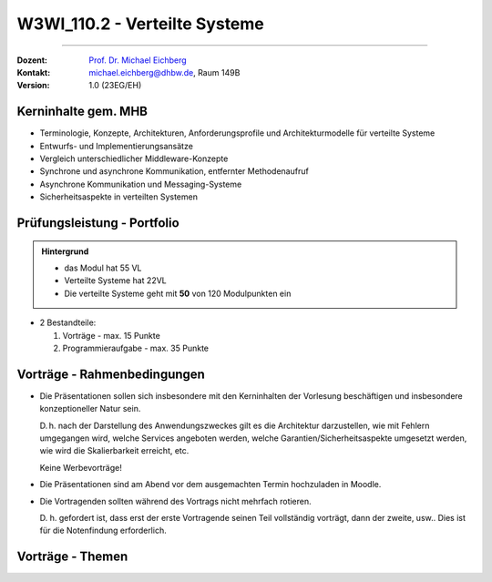 .. meta::
    :version: renaissance
    :author: Michael Eichberg
    :keywords: "Verteilte Systeme"
    :description lang=de: Verteilte Systeme
    :id: lecture-w3wi_110.2-verteilte_systeme_wirtschaftsinformatik
    :first-slide: last-viewed
    :master-password: WirklichSchwierig!

.. |at| unicode:: 0x40

.. role:: incremental   
.. role:: eng
.. role:: ger
.. role:: red
.. role:: green
.. role:: obsolete
.. role:: peripheral  

.. role:: raw-html(raw)
   :format: html



W3WI_110.2 - Verteilte Systeme
================================================

----

:Dozent: `Prof. Dr. Michael Eichberg <https://delors.github.io/cv/folien.de.rst.html>`__
:Kontakt: michael.eichberg@dhbw.de, Raum 149B
:Version: 1.0 (23EG/EH)



Kerninhalte gem. MHB
---------------------------

- Terminologie, Konzepte, Architekturen, Anforderungsprofile und Architekturmodelle für verteilte Systeme
- Entwurfs- und Implementierungsansätze
- Vergleich unterschiedlicher Middleware-Konzepte
- Synchrone und asynchrone Kommunikation, entfernter Methodenaufruf 
- Asynchrone Kommunikation und Messaging-Systeme
- Sicherheitsaspekte in verteilten Systemen


Prüfungsleistung - Portfolio
------------------------------------------

.. admonition:: Hintergrund

    - das Modul hat 55 VL
    - Verteilte Systeme hat 22VL
    - Die verteilte Systeme geht mit **50** von 120 Modulpunkten ein

- 2 Bestandteile:

  .. class:: dhbw 

  1. Vorträge - max. 15 Punkte
  2. Programmieraufgabe - max. 35 Punkte


Vorträge - Rahmenbedingungen
------------------------------------------

.. class:: list-with-explanations

- Die Präsentationen sollen sich insbesondere mit den Kerninhalten der Vorlesung beschäftigen und insbesondere konzeptioneller Natur sein.  

  D. h. nach der Darstellung des Anwendungszweckes gilt es die Architektur darzustellen, wie mit Fehlern umgegangen wird, welche Services angeboten werden, welche Garantien/Sicherheitsaspekte umgesetzt werden, wie wird die Skalierbarkeit erreicht, etc. 
  
  Keine Werbevorträge!
- Die Präsentationen sind am Abend vor dem ausgemachten Termin hochzuladen in Moodle.
- Die Vortragenden sollten während des Vortrags nicht mehrfach rotieren. 

  D. h. gefordert ist, dass erst der erste Vortragende seinen Teil vollständig vorträgt, dann der zweite, usw.. Dies ist für die Notenfindung erforderlich.


Vorträge - Themen
------------------------------------------

.. presenter-note:: 

  *Backend subsetting* und *connection churn* befasst sich mit den Herausforderungen, die sich ergeben, wenn ein Backend-Dienst in mehrere Dienste aufgeteilt wird, und mit der Frage, wie der Verbindungsabbruch verwaltet werden kann.

.. story:: 
    
  .. rubric:: Themen, die zu besetzen sind

  .. list-table:: 
    :width: 100%
    :widths: 70 30
    :class: booktabs incremental-table-rows
    :header-rows: 1
    
    * - Thema
      - Anzahl Stud.
    * - **Byzantine faults** `🔗 <https://en.wikipedia.org/wiki/Byzantine_fault>`__ 
      - 1 Stud.
    * - **LDAP** `🔗 <https://www.rfc-editor.org/rfc/rfc4511.txt>`__ 
      - 2 - 3 Stud.
    * - **Backend Subsetting and connection churn** `🔗 <https://queue.acm.org/detail.cfm?id=3570937>`__ 
      - 1 Stud.
    * - **Virtualization**: Ziel dieser Präsentation ist es, einen Überblick über die verschiedenen Virtualisierungstechnologien zu geben und die Gemeinsamkeiten und Unterschiede zwischen ihnen zu erläutern. Es ist auch möglich, einige der Unterschiede anhand konkreter Produkte zu demonstrieren. 

        :peripheral:`ausgewählte Schlüsselworte: Containers (e. g., Docker, Linux), Firecracker, Hypervisors (KVM, Xen, Hyper-V)`
      - 3 - 5 Stud.
    * - **Real time system monitoring with eBPF** `🔗 <https://queue.acm.org/detail.cfm?id=3178371>`__
      - 2 Stud. (mit Interesse an Linux)
    * - **HTTP/3 and QUIC or HTTP over QUIC** `🔗 <https://en.wikipedia.org/wiki/HTTP/3>`_
      - 2 Stud.

  .. class:: incremental

  .. rubric:: Themen, die vorgetragen werden können

  .. list-table:: 
    :width: 100%
    :widths: 70 30
    :class: booktabs incremental-table-rows
    :header-rows: 0

    * - **Paxos** `🔗 <https://en.wikipedia.org/wiki/Paxos_(computer_science)>`__
      - 2 Stud.
    * - **Raft Consensus Algorithm** `🔗 <https://raft.github.io>`__ 
      - 2 Stud.
    * - **Gossip Protokoll** `🔗 <https://highscalability.com/gossip-protocol-explained/>`__
      - 2 Stud.
    * - **gRPC** `🔗 <https://grpc.io>`__
      - 2 Stud.
    * - **Web and Distributed Application Testing**

        Client und serverseitiges Testen sollen diskutiert werden.
      - 4 Stud. 
    * - **Neo4J** `🔗 <https://neo4j.com>`__
      - 2 Stud.

.. supplemental::

  :eng:`connection churn` ≘ :ger:`Verbindungsabbruch`


.. Nicht mehr vergeben:
   `Zeebe <https://github.com/camunda/zeebe>`__
  OFFEN:
.. In Reserve:  
  - `AMQP <https://en.wikipedia.org/wiki/Advanced_Message_Queuing_Protocol>`_
  - `GraphQL <https://graphql.org>`_
  - `Django <https://www.djangoproject.com>`_
